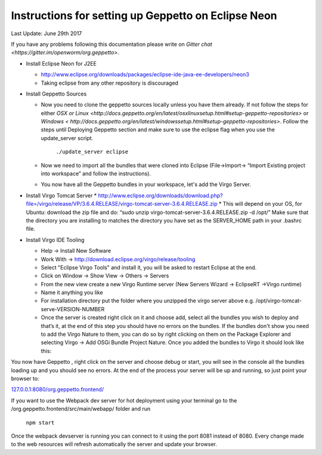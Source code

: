 Instructions for setting up Geppetto on Eclipse Neon
****************************************************

Last Update: June 29th 2017

If you have any problems following this documentation please write on `Gitter chat <https://gitter.im/openworm/org.geppetto>`.


* Install Eclipse Neon for J2EE

  * `http://www.eclipse.org/downloads/packages/eclipse-ide-java-ee-developers/neon3 <http://www.eclipse.org/downloads/packages/eclipse-ide-java-ee-developers/neon3>`__
  * Taking eclipse from any other repository is discouraged

* Install Geppetto Sources

  * Now you need to clone the geppetto sources locally unless you have them already. If not follow the steps for either `OSX or Linux <http://docs.geppetto.org/en/latest/osxlinuxsetup.html#setup-geppetto-repositories>` or `Windows < http://docs.geppetto.org/en/latest/windowssetup.html#setup-geppetto-repositories>`. Follow the steps until Deploying Geppetto section and make sure to use the eclipse flag when you use the update_server script.

	``./update_server eclipse``
 
  *  Now we need to import all the bundles that were cloned into Eclipse (File->Import-> “Import Existing project into workspace” and follow the instructions).
  * You now have all the Geppetto bundles in your workspace, let's add the Virgo Server.

* Install Virgo Tomcat Server
  * `http://www.eclipse.org/downloads/download.php?file=/virgo/release/VP/3.6.4.RELEASE/virgo-tomcat-server-3.6.4.RELEASE.zip <http://www.eclipse.org/downloads/download.php?file=/virgo/release/VP/3.6.4.RELEASE/virgo-tomcat-server-3.6.4.RELEASE.zip>`__
  * This will depend on your OS, for Ubuntu: download the zip file and do: “sudo unzip virgo-tomcat-server-3.6.4.RELEASE.zip -d /opt/”  Make sure that the directory you are installing to matches the directory you have set as the SERVER_HOME path in your .bashrc file.

* Install Virgo IDE Tooling 

  * Help -> Install New Software
  * Work With -> http://download.eclipse.org/virgo/release/tooling
  * Select "Eclipse Virgo Tools" and install it, you will be asked to restart Eclipse at the end.
  * Click on Window -> Show View -> Others -> Servers
  * From the new view create a new Virgo Runtime server (New Servers Wizard -> EclipseRT ->Virgo runtime)
  * Name it anything you like
  * For installation directory put the folder where you unzipped the virgo server above e.g. /opt/virgo-tomcat-serve-VERSION-NUMBER
  * Once the server is created right click on it and choose add, select all the bundles you wish to deploy and that’s it, at the end of this step you should have no errors on the bundles. If the bundles don't show you need to add the Virgo Nature to them, you can do so by right clicking on them on the Package Explorer and selecting Virgo -> Add OSGi Bundle Project Nature. Once you added the bundles to Virgo it should look like this:

.. image:: http://i.imgur.com/mucT88s.png?1

You now have Geppetto , right click on the server and choose debug or start, you will see in the console all the bundles loading up and you should see no errors. At the end of the process your server will be up and running, so just point your browser to: 

`127.0.0.1:8080/org.geppetto.frontend/ <http://127.0.0.1:8080/org.geppetto.frontend/>`__ 

If you want to use the Webpack dev server for hot deployment using your terminal go to the /org.geppetto.frontend/src/main/webapp/ folder and run

	``npm start``
	
Once the webpack devserver is running you can connect to it using the port 8081 instead of 8080. Every change made to the web resources will refresh automatically the server and update your browser.
